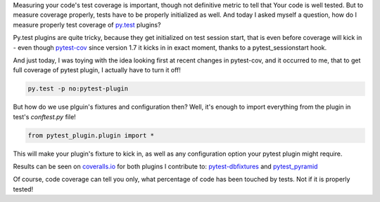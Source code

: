 .. title: Measuring test coverage of py.test plugins
.. slug: measuring-test-coverage-of-pytest-plugins
.. date: 2014-11-16 16:54:42 UTC+01:00
.. tags: pytest,python,coverage
.. link:
.. description:
.. type: text

Measuring your code's test coverage is important, though not definitive metric
to tell that Your code is well tested. But to measure coverage properly, tests
have to be properly initialized as well. And today I asked myself a question,
how do I measure properly test coverage of `py.test <http://pytest.org/>`_
plugins?

.. TEASER_END

Py.test plugins are quite tricky, because they get initialized on test session
start, that is even before coverage will kick in - even though
`pytest-cov <https://pypi.python.org/pypi/pytest-cov>`_ since version 1.7 it
kicks in in exact moment, thanks to a pytest_sessionstart hook.

And just today, I was toying with the idea looking first at recent changes in
pytest-cov, and it occurred to me, that to get full coverage of pytest plugin,
I actually have to turn it off!

.. code-block::

    py.test -p no:pytest-plugin

But how do we use plguin's fixtures and configuration then? Well, it's enough
to import everything from the plugin in test's *conftest.py* file!

.. code-block:: python

    from pytest_plugin.plugin import *

This will make your plugin's fixture to kick in, as well as any configuration
option your pytest plugin might require.

Results can be seen on `coveralls.io <https://coveralls.io/>`_ for both plugins
I contribute to:
`pytest-dbfixtures <https://coveralls.io/builds/1481408>`_ and
`pytest_pyramid <https://coveralls.io/builds/1481430>`_

Of course, code coverage can tell you only, what percentage of code has been
touched by tests. Not if it is properly tested!
